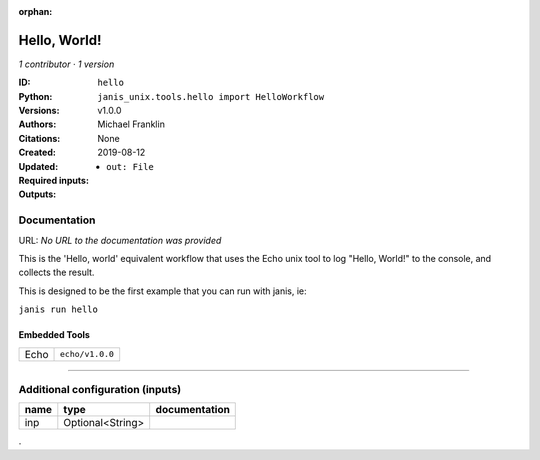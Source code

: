 :orphan:

Hello, World!
=====================

*1 contributor · 1 version*

:ID: ``hello``
:Python: ``janis_unix.tools.hello import HelloWorkflow``
:Versions: v1.0.0
:Authors: Michael Franklin
:Citations: 
:Created: None
:Updated: 2019-08-12
:Required inputs:

:Outputs: 
   - ``out: File``

Documentation
-------------

URL: *No URL to the documentation was provided*

This is the 'Hello, world' equivalent workflow that uses the Echo unix
tool to log "Hello, World!" to the console, and collects the result.

This is designed to be the first example that you can run with janis, ie:
    
``janis run hello``


Embedded Tools
***************

====  ===============
Echo  ``echo/v1.0.0``
====  ===============

------

Additional configuration (inputs)
---------------------------------

======  ================  ===============
name    type              documentation
======  ================  ===============
inp     Optional<String>
======  ================  ===============

.
